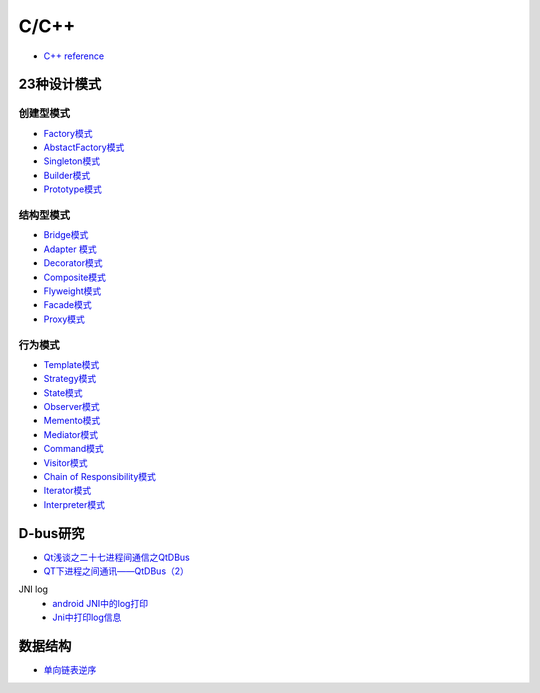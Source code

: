 #######
C/C++   
#######

* `C++ reference <http://en.cppreference.com/w/>`_ 

**************
23种设计模式  
**************

创建型模式
==========

* `Factory模式 <https://blog.csdn.net/taiyang1987912/article/details/43148913>`_
* `AbstactFactory模式 <https://blog.csdn.net/taiyang1987912/article/details/43164425>`_
* `Singleton模式 <https://blog.csdn.net/taiyang1987912/article/details/43164561>`_
* `Builder模式 <https://blog.csdn.net/taiyang1987912/article/details/43164659>`_
* `Prototype模式 <https://blog.csdn.net/taiyang1987912/article/details/43164683>`_

结构型模式
==========

* `Bridge模式 <https://blog.csdn.net/taiyang1987912/article/details/43164747>`_
* `Adapter 模式 <https://blog.csdn.net/taiyang1987912/article/details/43304189>`_
* `Decorator模式 <https://blog.csdn.net/taiyang1987912/article/details/43405873>`_
* `Composite模式 <https://blog.csdn.net/taiyang1987912/article/details/43407775>`_
* `Flyweight模式 <https://blog.csdn.net/taiyang1987912/article/details/43449721>`_
* `Facade模式 <https://blog.csdn.net/taiyang1987912/article/details/43451983>`_
* `Proxy模式 <https://blog.csdn.net/taiyang1987912/article/details/43452125>`_

行为模式   
===========

* `Template模式 <https://blog.csdn.net/taiyang1987912/article/details/43483601>`_
* `Strategy模式 <https://blog.csdn.net/taiyang1987912/article/details/43524631>`_
* `State模式 <https://blog.csdn.net/taiyang1987912/article/details/43535013>`_
* `Observer模式 <https://blog.csdn.net/taiyang1987912/article/details/43535103>`_
* `Memento模式 <https://blog.csdn.net/taiyang1987912/article/details/43565827>`_
* `Mediator模式 <https://blog.csdn.net/taiyang1987912/article/details/43567039>`_
* `Command模式 <https://blog.csdn.net/taiyang1987912/article/details/43567077>`_
* `Visitor模式 <https://blog.csdn.net/taiyang1987912/article/details/43676223>`_
* `Chain of Responsibility模式 <https://blog.csdn.net/taiyang1987912/article/details/43676237>`_
* `Iterator模式 <https://blog.csdn.net/taiyang1987912/article/details/43676251>`_
* `Interpreter模式 <https://blog.csdn.net/taiyang1987912/article/details/43676263>`_


**********
D-bus研究   
**********

* `Qt浅谈之二十七进程间通信之QtDBus <https://blog.csdn.net/taiyang1987912/article/details/45642079>`_
* `QT下进程之间通讯——QtDBus（2） <https://blog.csdn.net/weixin_39568531/article/details/79255452>`_
  

JNI log
    * `android JNI中的log打印 <https://blog.csdn.net/yf210yf/article/details/9305623>`_
    * `Jni中打印log信息 <https://www.jianshu.com/p/acbf724fdcc9>`_


**********
数据结构    
**********

* `单向链表逆序 <https://blog.csdn.net/ljyljyok/article/details/77996029>`_
